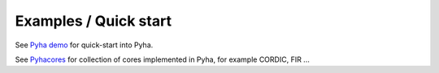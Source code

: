 Examples / Quick start
======================

See `Pyha demo <https://github.com/gasparka/pyha_demo_project>`__ for quick-start into Pyha.


See `Pyhacores <https://github.com/gasparka/pyhacores>`__ for collection of cores implemented in Pyha,
for example CORDIC, FIR ...